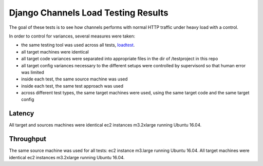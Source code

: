 Django Channels Load Testing Results
===============

The goal of these tests is to see how channels performs with normal HTTP traffic under heavy load with a control.

In order to control for variances, several measures were taken:

- the same testing tool was used across all tests, `loadtest <https://github.com/alexfernandez/loadtes/>`_.
- all target machines were identical
- all target code variances were separated into appropriate files in the dir of /testproject in this repo
- all target config variances necessary to the different setups were controlled by supervisord so that human error was limited
- inside each test, the same source machine was used
- inside each test, the same test approach was used
- across different test types, the same target machines were used, using the same target code and the same target config



Latency
~~~~~~~~~~~~

All target and sources machines were identical ec2 instances m3.2xlarge running Ubuntu 16.04.



Throughput
~~~~~~~~~~~~

The same source machine was used for all tests: ec2 instance m3.large running Ubuntu 16.04.
All target machines were identical ec2 instances m3.2xlarge running Ubuntu 16.04.
